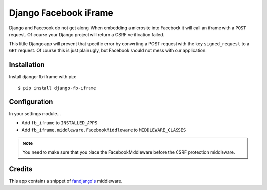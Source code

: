 Django Facebook iFrame
======================

Django and Facebook do not get along. When embedding a microsite into Facebook it will call an iframe with a ``POST`` request. Of course your Django project will return a CSRF verification failed.

This little Django app will prevent that specific error by converting a POST request with the key ``signed_request`` to a ``GET`` request. Of course this is just plain ugly, but Facebook should not mess with our application.


Installation
------------

Install django-fb-iframe with pip::

    $ pip install django-fb-iframe


Configuration
-------------

In your settings module...

* Add ``fb_iframe`` to ``INSTALLED_APPS``
* Add ``fb_iframe.middleware.FacebookMiddleware`` to ``MIDDLEWARE_CLASSES``

.. note::

    You need to make sure that you place the FacebookMiddleware before the CSRF protection middleware.


Credits
------------

This app contains a snippet of `fandjango's <https://github.com/jgorset/fandjango>`_ middleware.